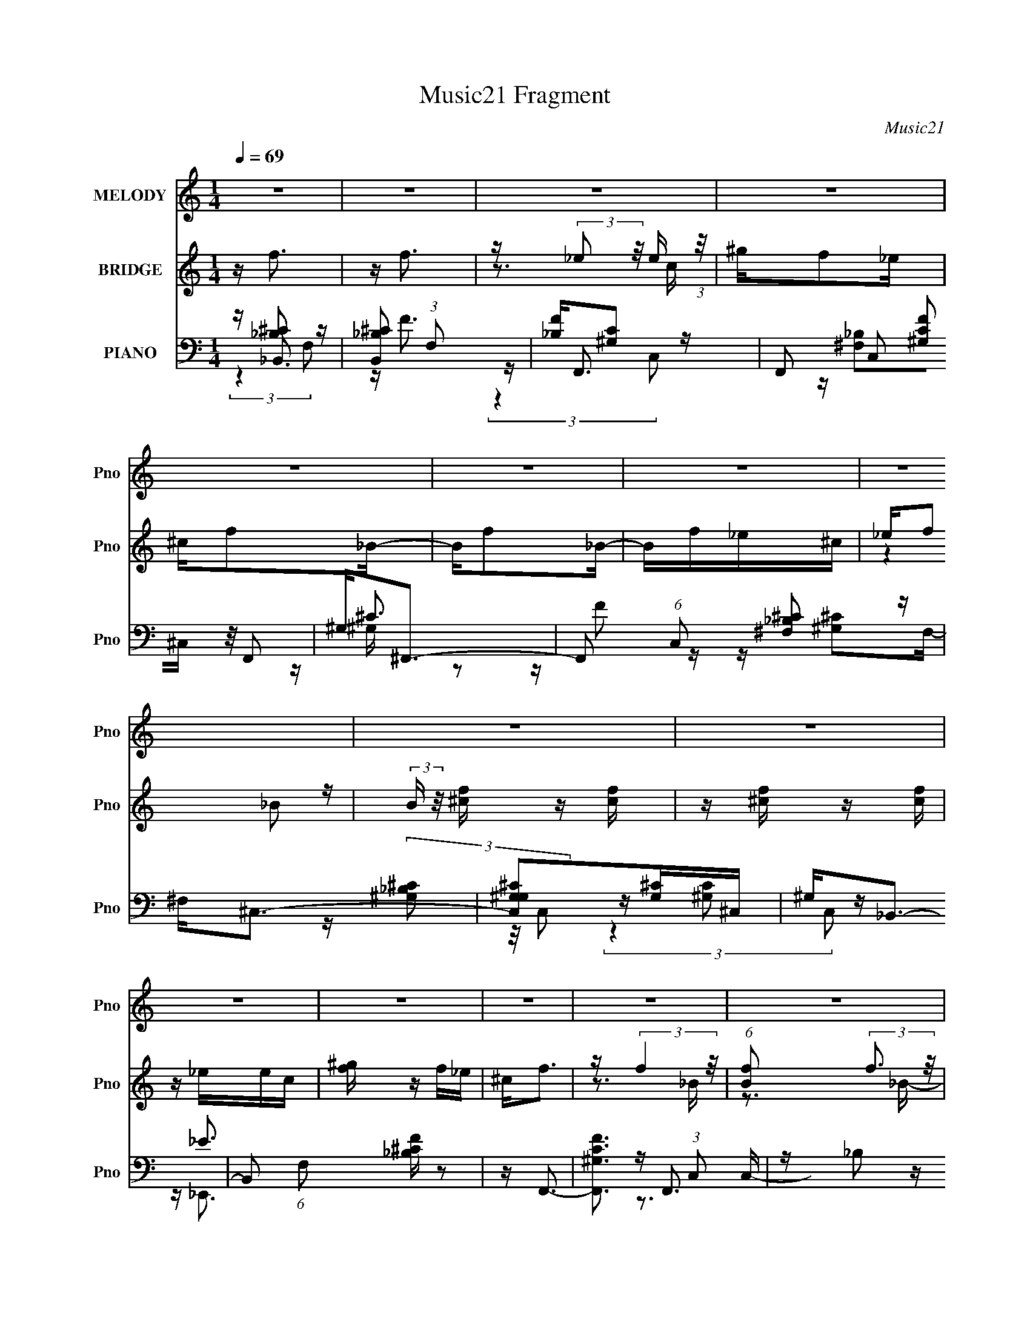 X:1
T:Music21 Fragment
C:Music21
%%score ( 1 2 ) ( 3 4 ) ( 5 6 7 8 )
L:1/16
Q:1/4=69
M:1/4
I:linebreak $
K:none
V:1 treble nm="MELODY" snm="Pno"
V:2 treble 
L:1/4
V:3 treble nm="BRIDGE" snm="Pno"
V:4 treble 
L:1/4
V:5 bass nm="PIANO" snm="Pno"
V:6 bass 
V:7 bass 
V:8 bass 
L:1/4
V:1
 z4 | z4 | z4 | z4 | z4 | z4 | z4 | z4 | z4 | z4 | z4 | z4 | z4 | z4 | z4 | z4 | z4 | z4 | %18
 z[Q:1/4=69] z3 |[Q:1/4=68] z4 | (3:2:2_B,2 z4 | F2 z2 | F2<_E2- | E3 z | z F2_B,- | B,^C2_E | %26
 F4- | F z3 | z3 F | z F2^c- | cc2_B | ^G3 z | (3:2:2F2 z4 | B4- | B z3 | z4 | (3:2:2_B,2 z4 | %37
 F2 z2 | (3:2:2F2 _E4- | E4 | _B,F2B,- | B, (3:2:4z/ ^C-C2 z | F4- | F z3 | z3 F- | %45
 (3F/ z z/ F2 (3:2:1z | c x/3 c2 (3:2:1z | ^G3 z | (3:2:2F2 z4 | B4- | B z3 | z4 | z3 ^c | %53
 z ^c z c | z c z _B | ^G4 | F2<_B2- |[Q:1/4=69] B z3 | z4 | z4 | z4 |[Q:1/4=69] z4 | z4 | %63
 z2 ^c_e- | f4- (3:2:1e/ |[Q:1/4=70] f2_Bf- | _e4- (3:2:1f/ | e2 z2 | _Bf z f | z f z f- | f_e2f | %71
 z3 ^c | [_ef] z f z | f2 z2 | z _ee z | _e2^ce | ^c2<f2 | (3z2 f2 z/ f | z (3f2 z/ _e2 | %79
 _e2 z ^c- | f4- (3:2:1c/ | f z2 ^g | f2_e2- | e z3 | z f z f | z f z f | _e2(3:2:2f2 z | z4 | %88
 (3:2:2z4 f2- | (3:2:2f z/ _B2 z | (3:2:1[gf]2 f5/3 z | (3:2:2e4 ^c2 |[Q:1/4=68] _B4- | B2 z2 | %94
 z4 | z ^G_B2 | F4- | F z3 |[Q:1/4=71] z4 | z4 | z4 |[Q:1/4=71] z4 |[Q:1/4=73] z4 |[Q:1/4=74] z4 | %104
[Q:1/4=75] (3:2:2_B,2 z4 |[Q:1/4=70] F2 z2 | F2<_E2- | E3 z | _B,F2B,- | B,^C2_E | F4- | F z3 | %112
[Q:1/4=70] z3 F | z F2^c- | cc2_B | ^G3 z | (3:2:2F2 z4 | B4- | B z3 | z4 | (3:2:2_B,2 z4 | F2 z2 | %122
 (3:2:2F2 _E4- | E4 | _B,F2B,- |[Q:1/4=70] B, (3:2:4z/ ^C-C2 z | F4- | F z3 | z3 F- | %129
 (3F/ z z/ F2 (3:2:1z | c x/3 c2 (3:2:1z | ^G3 z | (3:2:2F2 z4 |[Q:1/4=70] B4- | B z3 | z4 | %136
 z3 ^c | z ^c z c | z c z _B | ^G4 |[Q:1/4=71] _B2<^F2- | F3 z | z4 | z3 ^c | _ef z f | z f z f | %146
[Q:1/4=72] z (3f2 z/ [f_e]2 | f z ^c_e- | f4- (3:2:1e/ |[Q:1/4=72] f2_Bf- | _e4- (3:2:1f/ | e2 z2 | %152
 _Bf z f |[Q:1/4=72] z f z f- | f_e2f | z3 ^c | [_ef] z f z | f2 z2 | z _ee z | _e2^ce | ^c2<f2 | %161
 (3z2 f2 z/ f | z (3f2 z/ _e2 |[Q:1/4=72] _e2 z ^c- | f4- (3:2:1c/ | f z2 ^g | f2_e2- | e z3 | %168
 z f z f | z f z f |[Q:1/4=72] _e2(3:2:2f2 z | z4 | (3:2:2z4 f2- | (3:2:2f z/ _B2 z | %174
 (3:2:1[gf]2 f5/3 z | (3:2:2e4 ^c2 | _B4- |[Q:1/4=72] B2 z2 | z4 | z ^G_B2 | F4- | F z3 | z4 | %183
[Q:1/4=72] z4 | z4 | z4 | z4 | z4 |[Q:1/4=71] z4 | z4 | z3[Q:1/4=70] z | z4 | z4 | z4 | %194
[Q:1/4=71] z4 | z4 | z4 | z4 | z4 | z4 | z4 | z4 | z4 | z4 |[Q:1/4=72] z4 | z2[Q:1/4=72] z2 | z4 | %207
[Q:1/4=73] z2[Q:1/4=73] z[Q:1/4=74] z | z4 | z4 | z4 | z4 | z4 | z4 | z4 | z4 | z4 |[Q:1/4=72] z4 | %218
 z3[Q:1/4=72] z | %219
[Q:1/4=72][Q:1/4=72] (3:2:4z2[Q:1/4=71] z[Q:1/4=71] z[Q:1/4=70] z/[Q:1/4=70][Q:1/4=70] z | %220
[Q:1/4=70][Q:1/4=70] z[Q:1/4=69] (3:2:2z/[Q:1/4=69] z[Q:1/4=68][Q:1/4=68] (3:2:2z[Q:1/4=68][Q:1/4=67][Q:1/4=67] z/[Q:1/4=66][Q:1/4=66] z | %221
[Q:1/4=66][Q:1/4=66][Q:1/4=65][Q:1/4=65][Q:1/4=65] z[Q:1/4=64][Q:1/4=64] (6:5:2z2[Q:1/4=64][Q:1/4=64] z2 | %222
 z2[Q:1/4=63] z[Q:1/4=63] z | z3 _e- | %224
 f4- (3:2:1e/[Q:1/4=63][Q:1/4=63][Q:1/4=63][Q:1/4=64][Q:1/4=64][Q:1/4=64][Q:1/4=64][Q:1/4=65][Q:1/4=65] | %225
[Q:1/4=68] f2_Bf- | _e4- (3:2:1f/ | e2 z2 | ^f2<=f2 |[Q:1/4=67] _Bf_e z | _B2<^G2- | G z2 ^c | %232
 [_ef] z f z | f2 z f |[Q:1/4=67] _B_ee z |[Q:1/4=68] _e2^ce |[Q:1/4=70] ^c2<f2 | %237
 (3z2 f2[Q:1/4=70] z/ f |[Q:1/4=71] z (3f2 z/ _e2 | _e2 z ^c- | f4- (3:2:1c/ |[Q:1/4=70] f z2 ^g | %242
 f2[Q:1/4=70]_e2- | e z3 |[Q:1/4=71] z f z f | z f z f | _e2(3:2:2f2 z | z4 | (3:2:2z4 f2- | %249
 (3:2:2f z/ _B2 z | (3:2:1[gf]2 f5/3 z |[Q:1/4=72] (3:2:2e4 ^c2 | _B4- | B2 z2 | z f3- | %255
 f3[Q:1/4=71] z | _B2<f2- | f2 z2 | f(3:2:2_e2 z2 | z4 | z f z f | z f z f | _e2f2 | z4 | z ff z | %265
 f3 z | ^c(3_e2 z/ e2 | _e2 z[Q:1/4=72] e | ^c2<f2 | z f z f | z[Q:1/4=72] ff z | _e2 z ^c | %272
 z f3- | f z2 ^g | f2_e2- | e2 z ^c | c_B z c- | c^c z _e | z f3- | f (6:5:2z2[Q:1/4=72] z2 | %280
 z2[Q:1/4=72] z f | z _B2^g |[Q:1/4=71] z f2[Q:1/4=70]_e- | e2 z ^c | _B4- | B4 | z4 | %287
 (3:2:1z2 _B2 (3:2:1z | F z3 | z4 | z4 | z4 | (3:2:2z4[Q:1/4=71] z2 | z4 | z4 | z4 | z4 | z4 | z4 | %299
 z4 |[Q:1/4=70] z4 | z4 | z4 | z4 |[Q:1/4=71] z4 | z4 |[Q:1/4=72] z4 | z4 |[Q:1/4=72] z4 | z4 | %310
[Q:1/4=71] z4 | (3:2:2z4[Q:1/4=70] z2 | z4 | z3[Q:1/4=71] z | z4 | z[Q:1/4=71] z3 | %316
[Q:1/4=72] z[Q:1/4=72] z3 | z[Q:1/4=72] z3 | z[Q:1/4=73] z3 | z4 | z4 | z[Q:1/4=72] z3 | %322
[Q:1/4=72] z4 | z4 | z4 | z4 | z4 | z4 | z4 | z4 | z3[Q:1/4=72] z | z4 | z2[Q:1/4=72] z2 |] %333
V:2
 x | x | x | x | x | x | x | x | x | x | x | x | x | x | x | x | x | x | x | x | z/4 F3/4- | x | %22
 x | x | x | x | x | x | x | x | x | x | z/4 _B3/4- | x | x | x | z/4 F3/4- | x | x | x | x | %41
 z3/4 _E/4 | x | x | x | z3/4 ^c/4- | z3/4 _B/4 | x | z/4 _B3/4- | x | x | x | x | x | x | x | x | %57
 x | x | x | x | x | x | x | x13/12 | x | x13/12 | x | x | x | x | x | x | x | x | x | x | x | x | %79
 x | x13/12 | x | x | x | x | x | x | x | x | (3:2:2z ^g/- | (3:2:2z _e/- | x | x | x | x | x | x | %97
 x | x | x | x | x | x | x | z/4 F3/4- | x | x | x | x | x | x | x | x | x | x | x | z/4 _B3/4- | %117
 x | x | x | z/4 F3/4- | x | x | x | x | z3/4 _E/4 | x | x | x | z3/4 ^c/4- | z3/4 _B/4 | x | %132
 z/4 _B3/4- | x | x | x | x | x | x | x | x | x | x | x | x | x | x | x | x13/12 | x | x13/12 | x | %152
 x | x | x | x | x | x | x | x | x | x | x | x | x13/12 | x | x | x | x | x | x | x | x | %173
 (3:2:2z ^g/- | (3:2:2z _e/- | x | x | x | x | x | x | x | x | x | x | x | x | x | x | x | x | x | %192
 x | x | x | x | x | x | x | x | x | x | x | x | x | x | x | x | x | x | x | x | x | x | x | x | %216
 x | x | x | x | x | x | x | x | x13/12 | x | x13/12 | x | x | (3:2:2z ^c/ | x | x | x | x | x | %235
 x | x | x | x | x | x13/12 | x | x | x | x | x | x | x | x | (3:2:2z ^g/- | (3:2:2z _e/- | x | x | %253
 x | x | x | x | x | z/ f/4 z/4 | x | x | x | x | x | x | x | x | x | x | x | x | x | x | x | x | %275
 x | x | x | x | x | x | x | x | x | x | x | x | z3/4 F/4- | x | x | x | x | x | x | x | x | x | %297
 x | x | x | x | x | x | x | x | x | x | x | x | x | x | x | x | x | x | x | x | x | x | x | x | %321
 x | x | x | x | x | x | x | x | x | x | x | x |] %333
V:3
 z f3 | z f3 | z (3:2:2_e2 z/ e (3:2:1z/ | ^gf2_e | ^cf2_B- | Bf2_B- | Bf_e^c | _ef2 z | %8
 (3:2:2B z/ [f^c] z [cf] | z [f^c] z [fc] | z _eec | [^gf] z f_e | ^c2<f2 | z (3:2:2f4 z/ | %14
 (6:5:1[Bf]2 (3:2:2f3 z/ | [Bf]3 f/3 (3:2:1z | B2<c2- | c4- | c4-[Q:1/4=69] |[Q:1/4=68] c z3 | z4 | %21
 z4 | z4 | z4 | z4 | z4 | z4 | z4 | z4 | z4 | z4 | z4 | z4 | z4 | z4 | z4 | z4 | z4 | z4 | z4 | %40
 z4 | z4 | z4 | ^G (3:2:2^c4 z/ | c2<_B2- | B4 | z4 | z3 c- | c2<_B2- | B4- | B z3 | z4 | %52
 z [_B^c]3- | [Bc]4 | z4 | z4 | z [_e_B]3- |[Q:1/4=69] [eB]4- | [eB]4- | [eB]4 | z [cf]3- | %61
[Q:1/4=69] [cf]4- | [cf] (3:2:2z/ [fc]-[fc]2- | [fc]4- | (3:2:2[fc]/ z z3 |[Q:1/4=70] z4 | z4 | %67
 z4 | z4 | z4 | z4 | z4 | z4 | z4 | z4 | z4 | z4 | z4 | z4 | z4 | z4 | z4 | z4 | z4 | z4 | z4 | %86
 z4 | z4 | z4 | z4 | z4 | z4 |[Q:1/4=68] z4 | z4 | z4 | z4 | z4 | z4 |[Q:1/4=71] z4 | z4 | z4 | %101
[Q:1/4=71] z4 |[Q:1/4=73] z4 |[Q:1/4=74] z4 |[Q:1/4=75] z4 |[Q:1/4=70] z4 | z4 | z4 | z4 | z4 | %110
 z4 | z4 |[Q:1/4=70] z4 | z4 | z4 | z4 | z4 | z4 | z4 | z4 | z4 | z4 | z4 | z4 | z4 | %125
[Q:1/4=70] z4 | z4 | ^G (3:2:2^c4 z/ | c2<_B2- | B4 | z4 | z3 c- | c2<_B2- |[Q:1/4=70] B4- | B z3 | %135
 z4 | z [_B^c]3- | [Bc]4 | z4 | z4 |[Q:1/4=71] z [_e_B]3- | [eB]4- | [eB]4- | [eB]4 | z [cf]3- | %145
 [cf]4- |[Q:1/4=72] [cf] (3:2:2z/ [fc]-[fc]2- | [fc]4- | (3:2:2[fc]/ z [_B^c]3- | %149
[Q:1/4=72] [Bc]4- | [Bc][c^G]2^c- | cc2^G- | (6:5:2G2 _B4- |[Q:1/4=72] B4- | (3:2:2B/ z [c^G]3- | %155
 [cG]4 | z [^c_B]3- | [cB]4 | z [^Gc]3- | [Gc]4- | [Gc]2<_B2- | B4 | z4 |[Q:1/4=72] z [fc]3 | %164
 z [_B^c]3- | [Bc]4- | [Bc]2<[^Gc]2- | [Gc]4 | z [^c_B]3- | [cB]4- |[Q:1/4=72] [cB] (6:5:2z2 ^c2- | %171
 (3:2:1c2 c2 ^G | z [_B^c]3- | [Bc]4- | [Bc]2<[^Gc]2- | [Gc]2 z ^G- | G2<_B2- |[Q:1/4=72] B4- | %178
 B2 [cA]3- | [cA]4 | z [^f^c]3- | [fc]4- | [fc]4- |[Q:1/4=72] [fc]2>[^f^c]2- | [fc]2<g2- | g4- | %186
 g4- [_b_e]3- | g4 [be]4 |[Q:1/4=71] z [^f^c]3- | [fc]4- | [fc]4-[Q:1/4=70] | [fc]2>[^f^c]2 | %192
 z [_eg]3- | [eg]4- |[Q:1/4=71] [eg]4- | [eg]4 | z [_b^f]3- | [bf]4- | [bf]4- | [bf]4 | z [g_b]3- | %201
 [gb]4- | [gb]4- | [gb]4 [DG] |[Q:1/4=72] A2<_B2- | B2[Q:1/4=72] z A- | G (3A/ _B4 z/ | %207
[Q:1/4=73] AG2[Q:1/4=73][Q:1/4=74]F- | F [d_B]2 z | (3:2:1[cd_B]2 (3:2:2[d_B]7/2 z/ | %210
 c[F_B]2[Fc]- | [Fc] [_BF]2 z | (3:2:1[FA] x/3 [f^c]2 z | (3:2:1[ce] x/3 [^cf]2 z | z [^cf]2 z | %215
 (3:2:1[ce] x/3 [^c_B]2 z | (3:2:1[ec]2 [Af_E]3- |[Q:1/4=72] [AfE]4- | [AfE]4-[Q:1/4=72] | %219
[Q:1/4=72][Q:1/4=72] [AfE]4-[Q:1/4=71][Q:1/4=71][Q:1/4=70][Q:1/4=70][Q:1/4=70] | %220
[Q:1/4=70][Q:1/4=70] [AfE]4-[Q:1/4=69][Q:1/4=69][Q:1/4=68][Q:1/4=68][Q:1/4=68][Q:1/4=67][Q:1/4=67][Q:1/4=66][Q:1/4=66] | %221
[Q:1/4=66][Q:1/4=66][Q:1/4=65][Q:1/4=65][Q:1/4=65] [AfE]4-[Q:1/4=64][Q:1/4=64][Q:1/4=64][Q:1/4=64] | %222
 [AfE]4[Q:1/4=63][Q:1/4=63] | z4 | %224
 (3:2:4z2[Q:1/4=63] z[Q:1/4=63] z[Q:1/4=63][Q:1/4=64][Q:1/4=64][Q:1/4=64][Q:1/4=64][Q:1/4=65][Q:1/4=65] z2 | %225
[Q:1/4=68] z4 | z4 | z4 | z4 |[Q:1/4=67] z4 | z4 | z4 | z4 | z4 |[Q:1/4=67] z4 |[Q:1/4=68] z4 | %236
[Q:1/4=70] z4 | z2[Q:1/4=70] z2 |[Q:1/4=71] z4 | z [fc]3 | z [_B^c]3- |[Q:1/4=70] [Bc]4- | %242
 [Bc]2<[^Gc]2-[Q:1/4=70] | [Gc]4 |[Q:1/4=71] z [^c_B]3- | [cB]4- | [cB] (6:5:2z2 ^c2- | %247
 (3:2:1c2 c2 ^G | z [^c_B]3- | [cB]4 | z [^Gc]3- |[Q:1/4=72] [Gc]2 z ^G- | G2<_B2- | B4- | %254
 B2 [cA]3- | [cA]4[Q:1/4=71] | z [_B^c]3- | [Bc]4- | [Bc]2<[^Gc]2- | [Gc]4 | ^c=c2 z | %261
 (3:2:1c2 c2 ^G- | G2<[c^G]2- | [cG]4 | z [^c_B]3- | [cB]4 | z [^Gc]3- | [Gc]4-[Q:1/4=72] | %268
 [Gc]2<_B2- | B4 | z[Q:1/4=72] z3 | z [fc]3 | z [_B^c]3- | [Bc]4- | [Bc]2<[^Gc]2- | [Gc]4 | %276
 z [_B^F] z [c^G]- | [cG][_B^c] z [=c_e] | z [^cf]3 | z c2[Q:1/4=72]^G | z [^c_B]3-[Q:1/4=72] | %281
 [cB]4 |[Q:1/4=71] z [^Gc]3-[Q:1/4=70] | [Gc]2 z ^G- | G2<_B2- | B4- | B2 [cA]3- | [cA]4- | %288
 [cA] (3:2:2z/ f-f2- | (3:2:1f2 f3 | (3:2:2z2 _e2e (3:2:1z/ | ^gf2_e |[Q:1/4=71] z ^c z _B- | %293
 B x/3 f2 (3:2:1z | B (3:2:2f2 z/ _e (3:2:1z/ | _ef z _B- | B[f^c] z [cf] | z [f^c] z [fc] | %298
 z (3:2:2_e2 z/ e (3:2:1z/ | (3:2:2[^gf]2 z2 f (3:2:1z/ |[Q:1/4=70] (3:2:2^c2 f4- | %301
 (3:2:4f/ z z/ f4 | (6:5:1[Bf]2 (3:2:1f7/2 | [Bf]3 f/3 (3:2:1z |[Q:1/4=71] B (3:2:2z/ f-f2- | %305
 (3:2:1f2 f3 |[Q:1/4=72] (3:2:2z2 _e2e (3:2:1z/ | ^gf2_e |[Q:1/4=72] z ^c z _B- | %309
 B x/3 f2 (3:2:1z |[Q:1/4=71] B (3:2:2f2 z/ _e (3:2:1z/ | _ef (3:2:2z[Q:1/4=70] z/ _B- | %312
 B[f^c] z [cf] | z [f^c] z[Q:1/4=71] [fc] | z (3:2:2_e2 z/ e (3:2:1z/ | %315
[Q:1/4=71] (3:2:2[^gf]2 z2 f (3:2:1z/ |[Q:1/4=72][Q:1/4=72] (3:2:2^c2 f4 | _B[Q:1/4=72](3A2 z/ B2 | %318
 _B[Q:1/4=73]c2B | z c[c_B] z | c2<f2 | z[Q:1/4=72] f3 |[Q:1/4=72] z (3:2:2_e2 z/ e (3:2:1z/ | %323
 ^gf2_e | ^cf2_B- | Bf2_B- | Bf_e^c | _ef2 z | (3:2:2B z/ [f^c] z [cf] | z [f^c] z [fc] | %330
[Q:1/4=72] z _ee z | [^gf] z f_e | ^c2<f2[Q:1/4=72] | z f2_B | _BA z [B^G] | z (3c2 z/ [c_B]2 | %336
 c2<f2 | z f3 | z (3:2:2_e2 z/ e (3:2:1z/ | ^gf2_e | ^cf2_B- | Bf2_B- | Bf_e^c | _ef2 z | %344
 (3:2:2B z/ [f^c] z [cf] | z [f^c] z [fc] | z [f^c]3- | [fc]4 | z _e3- | e4- c4- | e4- c | e4- | %352
 e2 z ^c- | c4- | c3 (3:2:1c2- | _B4- (3:2:1c | B3 z |] %357
V:4
 x | x | z3/4 c/4 | x | x | x | x | (3:2:2z _B/- | x | x | x | x | x | z3/4 _B/4- | z3/4 _B/4- | %15
 z3/4 _B/4- | x | x | x | x | x | x | x | x | x | x | x | x | x | x | x | x | x | x | x | x | x | %37
 x | x | x | x | x | x | z3/4 c/4- | x | x | x | x | x | x | x | x | x | x | x | x | x | x | x | %59
 x | x | x | x | x | x | x | x | x | x | x | x | x | x | x | x | x | x | x | x | x | x | x | x | %83
 x | x | x | x | x | x | x | x | x | x | x | x | x | x | x | x | x | x | x | x | x | x | x | x | %107
 x | x | x | x | x | x | x | x | x | x | x | x | x | x | x | x | x | x | x | x | z3/4 c/4- | x | %129
 x | x | x | x | x | x | x | x | x | x | x | x | x | x | x | x | x | x | x | x | x | x | x | %152
 x13/12 | x | x | x | x | x | x | x | x | x | x | x | x | x | x | x | x | x | x | x13/12 | x | x | %174
 x | x | x | x | x5/4 | x | x | x | x | x | x | x | x7/4 | x2 | x | x | x | x | x | x | x | x | x | %197
 x | x | x | x | x | x | x5/4 | x | x | z3/4 A/4- x/12 | x | (3:2:2z c/- | z3/4 c/4- | x | %211
 (3:2:2z [FA]/- | (3:2:2z [c_e]/- | (3:2:2z [c_e]/ | (3:2:2z [c_e]/- | (3:2:2z [_ec]/- | x13/12 | %217
 x | x | x | x | x | x | x | x | x | x | x | x | x | x | x | x | x | x | x | x | x | x | x | x | %241
 x | x | x | x | x | x | x13/12 | x | x | x | x | x | x | x5/4 | x | x | x | x | x | (3:2:2z ^c/- | %261
 x13/12 | x | x | x | x | x | x | x | x | x | x | x | x | x | x | x | x | z3/4 ^c/4 | x | x | x | %282
 x | x | x | x | x5/4 | x | x | x13/12 | z3/4 c/4 | x | z/4 f/ z/4 | z3/4 _B/4- | z3/4 ^c/4 | x | %296
 x | x | z3/4 c/4 | z3/4 _e/4 | x | z3/4 _B/4- | z3/4 _B/4- | z3/4 _B/4- | x | x13/12 | z3/4 c/4 | %307
 x | z/4 f/ z/4 | z3/4 _B/4- | z3/4 ^c/4 | x | x | x | z3/4 c/4 | z3/4 _e/4 | z3/4 _B/4 | x | x | %319
 x | x | x | z3/4 c/4 | x | x | x | x | (3:2:2z _B/- | x | x | (3:2:2z c/ | x | x | x | x | x | x | %337
 x | z3/4 c/4 | x | x | x | x | (3:2:2z _B/- | x | x | x | x | z/4 c3/4- | x2 | x5/4 | x | x | x | %354
 x13/12 | x7/6 | x |] %357
V:5
 z [_B,^C]2 z | [B,,^C_B,]2 (3:2:1F,2 x2/3 | [F_B,][C^G,]2 z | F,,2 (3:2:4C,2 [CF^G,]2 z/ F,,2 | %4
 ^G,2<^F,,2- | F,,2 (6:5:1C,2 [_B,^F,^C]2 z | ^F,2<^C,2- | [C,^G,G,^C]2[G,^C]^C, | ^G,2<_B,,2- | %9
 B,,2 (6:5:1F,2 [^C_B,F] z2 | z F,,3- | [F,,^G,FC]3 (3:2:1C,2 | z _B,2 z | %13
 (12:7:1E,,4 [_B,_E]2 _B,, | _B,2<[_E,,B,G_E]2- | [E,,B,GE] z3 | z (3:2:2[F,A,C]4 z/ | %17
 (12:7:2F,,4 C,2 [FCA,]2 z |[Q:1/4=69] [F,A,C,F,,C]4- |[Q:1/4=68] (3:2:2[F,A,C,F,,C]2 F4 (3:2:1z2 | %20
 z [^C_B,]2 z | [B,,^C_B,]2 z2 | _B,[C^G,] z G, | z [^G,CF] z2 | z [^F,^C_B,]2^C,- | %25
 C, F,,2 [^C^F,_B,] z2 | ^G,[G,^C]2 z | [C,,^G,G,^C]2 z G, | z [^C_B,]2 z | B,,2 [^C_B,F] z _B,, | %30
 _B,2<F,,2- | ^G, F,,2 [G,FC]2 G, | z [_E,_E]2 z | [E,,_EG,_B,]2 [_EG,_B,] z | _E,2<F,,2- | %35
 [F,,F,A,C]2 [F,A,CC,] z | z [^C_B,]2 z | [B,,^C_B,]2 z2 | _B,[C^G,] z G, | z [^G,CF] z2 | %40
 z [^F,^C_B,]2^C,- | C, F,,2 [^C^F,_B,] z2 | ^G,[G,^C]2 z | [C,,^G,G,^C]2 z G, | z [^C_B,]2 z | %45
 B,,2 [^C_B,F] z _B,, | _B,2<F,,2- | ^G, F,,2 [G,FC]2 G, | z [_E,_E]2 z | E,,2 [_EG,_B,]2 _E,, | %50
 _E,2<F,,2- | [F,,F,A,C]2 [F,A,CC,]C, | z (3:2:2[^C_B,^F,]4 z/ | %53
 [F,,^F,^C_B,]2 [^F,^C_B,C,] (6:5:1C,4/5 x/3 | ^F,2<^G,,2- | [G,,^G,CG,_E]2 (3:2:2[CG,_EE,]5/2 z/ | %56
 z _B, z2 |[Q:1/4=69] E,2 [G_E_B,]2 z | _B,2<_E,2- | [E,_B,B,_E]2 (3:2:2[B,_E]5/2 z/ | %60
 [_B,_E]2<F,,2- |[Q:1/4=69] F,,4 [A,C] | [F,A,F]2<F,,2- | [F,,FA-c-]2[A-c-C,]2 | %64
 [AcF] [C,_B,,-]_B,,2- |[Q:1/4=70] (12:7:2[B,,^C_B,]4 [F,_B,,]2 | [F_B,][C^G,]2 z | %67
 [F,,^G,FC]2 (3:2:2[FC]5/2 z/ | z [^F,_B,]2 z | [F,,_B,^C^F,]2 [_B,^C^F,C,] (3:2:1C,/ x2/3 | %70
 ^F,2<^C,2- | ^G, C,2 [G,^CF]2 ^C, | z [^C_B,]2 z | _B, B,,2 (3:2:1F,2 [^CB,F]2 F, | z F,,3- | %75
 [F,,^G,CG,F]2[CG,F]2 | z _E,,3- | [E,,_E-]2 [_E-B,,]2 | [E_E,][A,F,]2 z | %79
 [F,,F,F,]2 (3:2:2[F,C,]5/2 z/ | [FA,CF,] (3:2:1[C,^C_B,] (3:2:2[^C_B,]3 z/ | %81
 (12:11:1[B,,F^C]4 [F^CF,]/3 (3:2:1F,3/2 | _B,2<F,,2- | ^G, F,,2 (6:5:1C,2 [G,FC]2 F,, | z ^F,,3- | %85
 F,,2 [^C^F,_B,]2 ^F,,- | (3:2:1[F,,^F,]/ ^F,2/3^C,3- | [C,^G,G,^C]2[G,^C] z | ^G,2<_B,,2- | %89
 [B,,F^C]2 [F^CF,] (3:2:1[F,_B,]/_B,2/3 | z F,,3- | ^G, F,,2 C, [G,CF]2 F,,- | %92
[Q:1/4=68] F,, [_B,_E]2 z | E,, (3:2:1B,,2 [G_B,_E]2 z | z [F,,F,A,C]3- | [F,,F,A,C] z3 | %96
 z [^C^G,]2 z | B,,2 [_B,^CF] z2 |[Q:1/4=71] _B,2<_B,,2- | B,,2 (6:5:1F,2 [^CF_B,] z2 | %100
 z [^C_B,]2F,- |[Q:1/4=71] F,4- B,,4 [^CF_B,] | %102
[Q:1/4=73] (3:2:1[F,^G,^CF]/ (3:2:2[^G,^CF]3/2 z2 F,- | %103
[Q:1/4=74] [F,_B,^C-F-]2[^C-F-B,,]2 (12:7:1B,,4/7 |[Q:1/4=75] [CF_B,] [F,^CB,][^CB,] z | %105
[Q:1/4=70] [B,,^C_B,]2 z2 | _B,[C^G,]2G, | z [^G,CF] z2 | z [^C^F,_B,]2^C,- | %109
 C, F,,2 [^C^F,_B,] z2 | ^G,[G,^C]2 z | [C,,^G,G,^C]2 z G, |[Q:1/4=70] z [^C_B,]2 z | %113
 B,,2 [^CF_B,] z _B,, | _B,2<F,,2- | ^G, F,,2 [G,FC]2 G, | z [_E,_E]2 z | E,,2 [G,_E_B,]2 _E,, | %118
 _E,2<F,,2- | [F,,F,A,C]2 [F,A,CC,]C, | z [^C_B,]2 z | [B,,^C_B,]2 z2 | _B,[C^G,]2G, | %123
 z (3:2:2[^G,CF]2 z2 | (3:2:1z2 [^C^F,_B,]2 (3:2:1z | %125
[Q:1/4=70] (12:7:1F,,4 C, [^C^F,_B,] (6:5:1z2 | ^G,[G,^C]2 z | [C,,^G,G,^C]2 z G,- | %128
 (3:2:1G,/ x [^C_B,]2 (3:2:1z | (12:7:2B,,4 [^CF_B,]2 (3:2:2z/ _B,,- (3:2:1B,,/ | z _B, z2 | %131
 ^G, F,,2 [G,FC]2 G,- | (3:2:1G,/ x (3:2:1[_E,_E]4 |[Q:1/4=70] (12:7:1E,,4 [_EG,_B,]2 _E,, | %134
 _E,2<F,,2- | [F,,F,A,C]2 [F,A,CC,]C,- | (3:2:1C,/ x (3:2:1[^C_B,^F,]4 | %137
 (12:7:1[F,,^F,^C_B,]4 [^F,^C_B,C,]2/3 (6:5:1C,6/5 | ^F,2<^G,,2- | %139
 [G,,^G,CG,_E]2 (3:2:2[CG,_EE,]5/2 z/ |[Q:1/4=71] z _B, z2 | E,2 [G_E_B,]2 z | _B,2<_E,2- | %143
 [E,_B,B,_E]2 (3:2:2[B,_E]5/2 z/ | [_B,_E]2<F,,2- | F,,4 [A,C] |[Q:1/4=72] [F,A,F]2<F,,2- | %147
 [F,,FA-c-]2[A-c-C,]2 | [AcF] [C,_B,,-]_B,,2- |[Q:1/4=72] (12:7:2[B,,^C_B,]4 [F,_B,,]2 | %150
 (3:2:1[F_B,C^G,]2[C^G,]5/3 z | [F,,^G,FC]2 (3:2:2[FC]5/2 z/ | z [^F,_B,]2^C,- | %153
[Q:1/4=72] (6:5:1C,2 F,,2 [_B,^C^F,]2 ^F,, | ^F,2<^C,2- | ^G, C,2 [G,^CF]2 ^C, | z [_B,^C]2F,- | %157
 _B, (6:5:1F,2 B,,2 [^CB,F]2 F, | z F,,3- | [F,,^G,CG,F]2[CG,F]2 | z _E,,3- | [E,,_E-]2 [_E-B,,]2 | %162
 [E_E,][A,F,]2 z |[Q:1/4=72] [F,,F,F,]2 (3:2:2[F,C,]5/2 z/ | %164
 [FA,CF,] (3:2:1[C,^C_B,] (3:2:2[^C_B,]3 z/ | (12:11:1[B,,F^C]4 [F^CF,]/3 (6:5:1F,8/5 | %166
 _B,2<F,,2- | [F,,^G,FG,C]2[FG,CC,]4/3 (6:5:1C,2/5 x/3 | z ^F,,3- | F,,2 [^C^F,_B,]2 ^F,,- | %170
[Q:1/4=72] (3:2:1[F,,^F,]/ ^F,4/3<^C4/3 z | [C,^G,G,^C]2[G,^C] z | ^G,2<_B,,2- | %173
 [B,,F^C]2 [F^CF,] (6:5:1[F,_B,,]4/5_B,,/3 | z F,,3- | ^G, F,,2 C, [G,CF]2 F,,- | F,, [_B,_E]2 z | %177
[Q:1/4=72] (3:2:2E,,2 B,,2 [G_B,_E]2 z | z [F,,F,A,C]3- | [F,,F,A,C] z3 | z [^C^F,]2 z | %181
 F,,4- C,4 [^C^F,_B,] | [F,,^F,_B,^C^F] [^F,_B,^C^F] (3:2:2z ^C,2- | %183
[Q:1/4=72] ^F, (6:5:2C,2 F,,4 [F,^C_B,]2 ^F,, | z [G,_B,]3 | E,,4 [_E_B,G,] | [_E_B,G,]2<_E,,2- | %187
 E,,2 (6:5:2B,,2 [_EG,_B,]2 (3:2:2z/ _E,,- (3:2:1E,, |[Q:1/4=71] z ^F,,3- | F,,2 [_B,^C^F,]2 z | %190
[Q:1/4=70] [^F,_B,^C^F]2 (3:2:2z ^C,2 | [^F_B,^F,^C^C,]2 (12:7:1F,,4 F, z | z (3:2:2[_B,G]4 z/ | %193
 E,,2 B,,2 [G_B,_E] z2 |[Q:1/4=71] [_E_B,]2<_E,,2- | (12:7:3[E,,_B,B,_E]4 [B,_EB,,]2 z/ | %196
 z ^F,,3- | F,,2 (3:2:1C,2 [^C_B,^F,] z2 | (3:2:2[_B,^C^F,]2 z [F,B,C] z | %199
 (12:11:2[F,,^C_B,F^F,]4 C,2 | ^F,2<_E,,2- | [E,,_B,,]4 | _E,[_EG,_B,E,]2 z | %203
 _E, (12:7:2E,,4 B,,2 [E,G,_B,_E]2 _E,, |[Q:1/4=72] z [G,_B,D]2D,- | %205
 D,2 (12:7:1G,,4 [GG,_B,D][Q:1/4=72] (6:5:1z2 | (3:2:2[G,D_B,]2 z2 D,- | %207
[Q:1/4=73] (3:2:2[_B,GG,D]2 D,/ G,,2 (3:2:2D,2[Q:1/4=73] [G,G,,]2[Q:1/4=74] | G,2<_B,,2- | %209
 B,,2 [D_B,F] z2 | [D_B,F_B]2B, z | B,,2 (3:2:4F,2 [_BD_B,F]2 z/ _B,,2 | z ^F,,3- | %213
 F,,2 [^C^F_B,] z2 | [^F^C_B,]2<^F,,2- | (12:7:1F,,4 [^F^C_B,] [^C,B,] z | z F,3- | %217
[Q:1/4=72] F,4- C2 F,,4- F4- | F,4- F,,4- F4-[Q:1/4=72] | %219
[Q:1/4=72][Q:1/4=72] F,4 F,,4- F2[Q:1/4=71][Q:1/4=71][Q:1/4=70][Q:1/4=70][Q:1/4=70] | %220
[Q:1/4=70][Q:1/4=70] F,,4-[Q:1/4=69][Q:1/4=69][Q:1/4=68][Q:1/4=68][Q:1/4=68][Q:1/4=67][Q:1/4=67][Q:1/4=66][Q:1/4=66] | %221
[Q:1/4=66][Q:1/4=66][Q:1/4=65][Q:1/4=65][Q:1/4=65] F,,4-[Q:1/4=64][Q:1/4=64][Q:1/4=64][Q:1/4=64] | %222
 F,, z[Q:1/4=63] z[Q:1/4=63] z | z4 | %224
[Q:1/4=63][Q:1/4=63][Q:1/4=63][Q:1/4=64][Q:1/4=64][Q:1/4=64][Q:1/4=64][Q:1/4=65][Q:1/4=65] z _B,,3- | %225
[Q:1/4=68] B,,2 (6:5:1F,2 [_B,^CF] z2 | [^G,CF]2 z2 | F,,2 [FC^G,] z2 | z [^F,_B,^C]2 z | %229
[Q:1/4=67] F,,2 [^C_B,^F,] z2 | z ^C,, z2 | [^C,^G,][F^C] z G, | z _B,,3- | %233
 (12:7:1B,,4 F,2 [^C_B,]2 z |[Q:1/4=67] z [C^G,] z C,- |[Q:1/4=68] C, F,,3 [F,C^G,] z | %236
[Q:1/4=70] z _E,,3- | (12:7:1E,,4 [G,_E_B,]2[Q:1/4=70] z |[Q:1/4=71] z [F,CA,]2C,- | %239
 (6:5:1[C,F,A,FC]2 [F,A,FCF,,-]7/3 F,,5/3- F,, | C, (3:2:2[^C_B,]4 z/ | %241
[Q:1/4=70] (12:11:1[B,,F^C]4 [F^CF,]/3 (6:5:1F,8/5 |[Q:1/4=70] _B,2<F,,2- | %243
 ^G, F,,2 (6:5:1C,2 [G,FC]2 F,, |[Q:1/4=71] z ^F,,3- | F,,2 [^C^F,_B,]2 ^F,,- | %246
 (3:2:1[F,,^F,]/ ^F,2/3^C,3- | [C,^G,G,^C]2[G,^C] z | ^G,2<_B,,2- | %249
 [B,,F^C]2 [F^CF,] (6:5:1[F,_B,,]4/5_B,,/3 | z F,,3- |[Q:1/4=72] ^G, F,,2 C, [G,CF]2 F,,- | %252
 F,, [_B,_E]2 z | (3:2:2E,,2 B,,2 [G_B,_E]2 z | z [F,,F,A,C]3- | [F,,F,A,C] z[Q:1/4=71] z2 | %256
 z _B,,3- | (12:7:3[B,,^C_B,]4 [^C_B,F,]/ [F,_B,,]8/5 | (3:2:1[F_B,C^G,]2[C^G,]5/3 z | %259
 [F,,^G,FC]2 (3:2:2[FC]5/2 z/ | z [^F,_B,]2^C,- | (6:5:1C,2 F,,2 [_B,^C^F,]2 ^F,, | ^F,2<^C,2- | %263
 ^G, C,2 [G,^CF]2 ^C, | z [_B,^C]2F,- | _B, (6:5:1F,2 B,,2 [^CB,F]2 F, | z F,,3- | %267
 [F,,^G,CG,F]2[CG,F]2[Q:1/4=72] | z _E,,3- | [E,,_E-]2 [_E-B,,]2 | [E_E,][Q:1/4=72][A,F,]2 z | %271
 [F,,F,F,]2 (3:2:2[F,C,]5/2 z/ | [FA,CF,] (3:2:1[C,^C_B,] (3:2:2[^C_B,]3 z/ | %273
 (12:11:1[B,,F^C]4 [F^CF,]/3 (6:5:1F,8/5 | _B,2<F,,2- | [F,,^G,FG,C]2[FG,CC,]4/3 (6:5:1C,2/5 x/3 | %276
 z ^F,,3- | F,,2 [^C^F,_B,]2 ^F,,- | (3:2:1[F,,^F,]/ ^F,4/3<^C4/3 z | %279
 [C,^G,G,^C]2[G,^C][Q:1/4=72]^C, |[Q:1/4=72] ^G,2<_B,,2- | %281
 [B,,F^C]2 [F^CF,] (6:5:1[F,_B,,]4/5_B,,/3 |[Q:1/4=71][Q:1/4=70] z F,,3- | %283
 ^G, F,,2 C, [G,CF]2 F,,- | F,, [_B,_E]2 z | (3:2:2E,,2 B,,2 [G_B,_E]2 z | [CFAc]4- | [CFAc]4 F,, | %288
 z [_B,^C]2F,- | (6:5:1[F,^C_B,]2 [^C_B,B,,]/3 (12:7:1B,,24/7 | [F_B,][C^G,]2C,- | %291
 (6:5:1C,2 F,,2 [CF^G,] z F,, |[Q:1/4=71] ^G,2<^F,,2- | F,,2 (6:5:1C,2 [_B,^F,^C]2 z | ^F,2<^C,2- | %295
 [C,^G,G,^C]2[G,^C]^C, | ^G,2<_B,,2- | B,,2 (6:5:1F,2 [^C_B,F] z2 | z F,,3- | %299
 [F,,^G,FC]3 (6:5:1[C,C,]2 |[Q:1/4=70] z _B,2 z | (12:7:1E,,4 [_B,_E]2 _B,, | _B,2<[_E,,B,G_E]2- | %303
 [E,,B,GE] z3 |[Q:1/4=71] z [_B,^C]2F,- | (6:5:1[F,^C_B,]2 [^C_B,B,,]/3 (12:7:1B,,24/7 | %306
[Q:1/4=72] [F_B,][C^G,]2C,- | (6:5:1C,2 F,,2 [CF^G,] z F,, |[Q:1/4=72] ^G,2<^F,,2- | %309
 F,,2 (6:5:1C,2 [_B,^F,^C]2 z |[Q:1/4=71] ^F,2<^C,2- | [C,^G,G,^C]2[G,^C][Q:1/4=70]^C, | %312
 ^G,2<_B,,2- | B,,2 (6:5:1F,2 [^C_B,F] z[Q:1/4=71] z | z F,,3- | %315
 [F,,^G,FC]3 (6:5:1[C,C,]2[Q:1/4=71] |[Q:1/4=72][Q:1/4=72] z _B,2 z | %317
 (12:7:1E,,4[Q:1/4=72] [_B,_E]2 _B,, |[Q:1/4=73] _B,(3[ACF]2 z/ C,2- | %319
 (12:7:1[C,FA-c-]8 F,,4- F,, | [Ac] [F_B,^C] [_B,^C] z | [B,,^C_B,]2 (3:2:1F,2[Q:1/4=72] x2/3 | %322
[Q:1/4=72] [F_B,][C^G,]2 z | F,,2 (3:2:4C,2 [CF^G,]2 z/ F,,2 | ^G,2<^F,,2- | %325
 F,,2 (3:2:1C,2 [_B,^F,^C]2 z | ^F,2<^C,2- | [C,^G,G,^C]2[G,^C]^C, | ^G,2<_B,,2- | %329
 B,,2 (6:5:1F,2 [^C_B,F] z2 |[Q:1/4=72] z F,,3- | [F,,^G,FC]3 (3:2:1C,2 |[Q:1/4=72] z _B,2 z | %333
 (12:7:1E,,4 [_B,_E]2 _B,, | _B,2<F,,2- | (3:2:1[C,F,F,]2[F,F,,-]5/3 [F,,C,]7/3- F,, | %336
 [C,F,] [A,CF_B,^C][_B,^C] z | [B,,^C_B,]2 (3:2:1F,2 x2/3 | [F_B,][C^G,]2 z | %339
 F,,2 (3:2:4C,2 [CF^G,]2 z/ F,,2 | ^G,2<^F,,2- | F,,2 (6:5:1C,2 [_B,^F,^C]2 z | ^F,2<^C,2- | %343
 [C,^G,G,^C]2[G,^C]^C, | ^G,2<_B,,2- | B,,2 (6:5:1F,2 [^C_B,F] z2 | z (3:2:2[CF]4 z/ | %347
 (12:7:1[F,,^GF]4 [^GFC,]2/3 (6:5:1[C,C]6/5 | z _E, z _B,,- | B,,2 E,,2 z2 | z [F,A,C]3- | %351
 [F,A,C]3 F,,4- (6:5:2F4 C,2- | (12:7:2[F,,F,]4 [C,A,]4 | C3 z | z3 [_B,,F,]- | %355
 [B,,F,]4- (3:2:1^G,4- | [B,,F,]4- G,4 C4- F4- | [B,,F,]3 C (3:2:1F/ z |] %358
V:6
 z _B,,3- | z F3- | z F,,3- | x19/3 | z [_B,^F,]2^C,- | x20/3 | z ^C3 | z F2 z | z [^G,^C]2F,- | %9
 x20/3 | z (3[^C^G,_B,]2 z/ C,2- | z [^G,C]2 z x/3 | z _E3 | x16/3 | x4 | x4 | z F,,3- | x7 | %18
 (3:2:2z2 F4- | x16/3 | z _B,,3- | z F3 | z F,,3 | x4 | z ^F,,3- | x6 | z ^C,,3- | z F2 z | %28
 z _B,,3- | x5 | z [C^G,]2 z | x6 | z _E,,3- | (3:2:2z4 _E,,2 | z [A,F,]2C,- | z [FC]3 | z _B,,3- | %37
 z F3 | z F,,3 | x4 | z ^F,,3- | x6 | z ^C,,3- | z F2 z | z _B,,3- | x5 | z [C^G,]2 z | x6 | %48
 z _E,,3- | x5 | z [A,F,]2C,- | z [FC]3 | z ^F,,3- | (3:2:2z4 ^C,2 | z (3:2:2[C^G,]4 z/ | z3 ^G,, | %56
 z _E3 | x5 | z _B,2 z | z3 _E, | z [FF,A,C]2 z | x5 | z3 C,- | z F2C,- | z (3:2:2[^C_B,]4 z/ | %65
 z F3- | z F,,3- | z ^G, z F,, | z ^F,,3- | (3:2:2z4 ^F,,2 | z ^C2 z | x6 | z _B,,3- | x22/3 | %74
 z [C^G,]2 z | (3:2:2z4 F,,2 | z _E2 z | z [_B,G,_E,]2 z | z F,,3- | z [FA,C]3- | z _B,,3- | %81
 z _B,2F, x | z (3:2:2[C^G,]4 z/ | x23/3 | (3:2:2z4 ^F,2 | x5 | z ^C2 z | z F3 | z [^C_B,]2 z | %89
 z (3:2:2_B,2 z/ _B,, (3:2:1z/ | z [C^G,]2C,- | x7 | z _E,,3- | x16/3 | x4 | x4 | z _B,,3- | x5 | %98
 z [^C_B,]2F,- | x20/3 | z _B,,3- | x9 | z _B,,3- | z _B,2F,- x/3 | z _B,,3- | z F3 | z F,,3 | x4 | %108
 z ^F,,3- | x6 | z ^C,,3- | z F2 z | z _B,,3- | x5 | z [C^G,]2 z | x6 | z _E,,3- | x5 | %118
 z [A,F,]2C,- | z [FC]3 | z _B,,3- | z F3 | z F,,3 | x4 | (3:2:2z2 ^F,,4- | x6 | z ^C,,3- | %127
 z F2 z | (3:2:2z2 _B,,4- | x5 | z F,,3- | x6 | (3:2:2z2 _E,,4- | x16/3 | z [A,F,]2C,- | z [FC]3 | %136
 (3:2:2z2 ^F,,4- | (3:2:2z4 ^C,2 | z (3:2:2[C^G,]4 z/ | z3 ^G,, | z _E3 | x5 | z _B,2 z | z3 _E, | %144
 z [FF,A,C]2 z | x5 | z3 C,- | z F2C,- | z (3:2:2[^C_B,]4 z/ | (3:2:2z2 F4- | z F,,3- | %151
 z ^G, z F,, | z ^F,,3- | x20/3 | z ^G, z2 | x6 | z _B,,3- | x23/3 | z [C^G,]2 z | z3 F,, | %160
 z _E,3 | z [_B,G,_E,]2 z | z F,,3- | z [FA,C]3- | z _B,,3- | z _B,2F, x4/3 | z (3:2:2[C^G,]4 z/ | %167
 z3 F,, | z3 ^F, | x5 | z ^C,3- | z F3 | z [^C_B,]2F,- | z _B, z B, | z [C^G,]2C,- | x7 | %176
 (3:2:2z2 _E,,4- | x17/3 | x4 | x4 | z ^F,,3- | x9 | z ^F,,3- | x8 | z _E,,3- | x5 | %186
 z2 (3:2:2G,2 z | x20/3 | z [^F,^C_B,]2 z | x5 | z ^F,,3- | x19/3 | z (3:2:2[_EG]4 z/ | x7 | %194
 z2 [_E_B,] z | (3:2:2z4 _B,,2 | z _B,2 z | x19/3 | z ^F,,3- | (3:2:2z4 ^C,2 x4/3 | %200
 (3:2:2z4 [G,_B,]2 | z2 [G,_E_B,_E,] z | z _E,,3- | x23/3 | z G,,3- | x7 | z G,,3- | x19/3 | %208
 z3 _B, | x5 | z _B,,3- | x19/3 | z (3:2:2[^F_B,^C]4 z/ | x5 | x4 | x16/3 | z C3- | x14 | x12 | %219
 x10 | x4 | x4 | x4 | x4 | z (3:2:2[^C_B,]4 z/ | x20/3 | z F,,3- | x5 | z ^F,,3- | x5 | %230
 z [^G,^C]3 | x4 | z (3:2:2[^G,^C]4 z/ | x22/3 | z F,,3- | x6 | (3:2:2z4 _E,2 | x16/3 | z F,,3- | %239
 z3 C,- x8/3 | z _B,,3- | z _B,2F, x4/3 | z (3:2:2[C^G,]4 z/ | x23/3 | z3 ^F, | x5 | z ^C2 z | %247
 z F3 | z [^C_B,]2F,- | z _B, z B, | z [C^G,]2C,- | x7 | (3:2:2z2 _E,,4- | x17/3 | x4 | x4 | %256
 z (3:2:2[^C_B,]4 z/ | (3:2:2z2 F4- | z F,,3- | z ^G, z F,, | z ^F,,3- | x20/3 | z ^C2 z | x6 | %264
 z _B,,3- | x23/3 | z [C^G,]2 z | z3 F,, | z _E2 z | z [_B,G,_E,]2 z | z F,,3- | z [FA,C]3- | %272
 z _B,,3- | z _B,2F, x4/3 | z (3:2:2[C^G,]4 z/ | z3 F,, | z3 ^F, | x5 | z ^C,3- | z F3 | %280
 z [^C_B,]2F,- | z _B, z B, | z [C^G,]2C,- | x7 | (3:2:2z2 _E,,4- | x17/3 | z F,,3- | x5 | %288
 (3:2:2z2 _B,,4- | z F3- | z F,,3- | x20/3 | z [_B,^F,]2^C,- | x20/3 | z ^C3 | z F2 z | %296
 z [^G,^C]2F,- | x20/3 | z [^C^G,_B,] z C,- | z [^G,C]2 z x2/3 | z _E3 | x16/3 | x4 | x4 | %304
 (3:2:2z2 _B,,4- | z F3- | z F,,3- | x20/3 | z [_B,^F,]2^C,- | x20/3 | z ^C3 | z F2 z | %312
 z [^G,^C]2F,- | x20/3 | z [^C^G,_B,] z C,- | z [^G,C]2 z x2/3 | z _E3 | x16/3 | z F,,3- | %319
 z F z F- x17/3 | z _B,,3- | z F3- | z F,,3- | x19/3 | z [_B,^F,]2 z | x19/3 | z ^C3 | z F2 z | %328
 z [^G,^C]2F,- | x20/3 | z (3[^C^G,_B,]2 z/ C,2- | z [^G,C]2 z x/3 | z _E3 | x16/3 | %334
 z (3:2:2[F,CA,]4 z/ | z [A,CF]3- x7/3 | z _B,,3- | z F3- | z F,,3- | x19/3 | z [_B,^F,]2^C,- | %341
 x20/3 | z ^C3 | z F2 z | z [^G,^C]2F,- | x20/3 | z F,,3- | z [CF]2 z | z _E,,3- | x6 | %350
 (3:2:2z2 F,,4- | x35/3 | z3 C- x | x4 | x4 | z2 ^C2- x8/3 | x16 | x16/3 |] %358
V:7
 (3:2:2z4 F,2- | x4 | (3:2:2z4 C,2- | x19/3 | x4 | x20/3 | z ^G, z2 | x4 | x4 | x20/3 | x4 | %11
 (3:2:2z4 C,2 x/3 | z _E,,3- | x16/3 | x4 | x4 | z3 C,- | x7 | x4 | x16/3 | x4 | x4 | x4 | x4 | %24
 x4 | x6 | x4 | x4 | x4 | x5 | x4 | x6 | x4 | x4 | x4 | (3:2:2z4 C,2 | x4 | x4 | x4 | x4 | x4 | %41
 x6 | x4 | x4 | x4 | x5 | x4 | x6 | x4 | x5 | x4 | x4 | z3 ^C,- | x4 | (3:2:2z4 _E,2- | x4 | %56
 z _E,3- | x5 | z _E3 | x4 | x4 | x5 | x4 | x4 | z3 F,- | x4 | x4 | x4 | (3:2:2z4 ^C,2- | x4 | %70
 z ^G, z2 | x6 | (3:2:2z4 F,2- | x22/3 | x4 | x4 | z _E,3 | (3:2:2z4 _E,,2 | z [_E,F,]2 z | %79
 (3:2:2z4 C,2- | (3:2:2z4 F,2- | x5 | z3 C,- | x23/3 | x4 | x5 | z ^G, z2 | (3:2:2z4 ^C,2 | %88
 (3:2:2z4 F,2- | x4 | x4 | x7 | (3:2:2z4 _B,,2- | x16/3 | x4 | x4 | x4 | x5 | x4 | x20/3 | x4 | %101
 x9 | x4 | z3 _B,, x/3 | x4 | x4 | x4 | x4 | x4 | x6 | x4 | x4 | x4 | x5 | x4 | x6 | x4 | x5 | x4 | %119
 x4 | x4 | x4 | x4 | x4 | z3 ^C,- | x6 | x4 | x4 | x4 | x5 | z [C^G,]2 z | x6 | x4 | x16/3 | x4 | %135
 x4 | z3 ^C,- | x4 | z3 _E,- | x4 | z _E,3- | x5 | z _E3 | x4 | x4 | x5 | x4 | x4 | z3 F,- | x4 | %150
 x4 | x4 | x4 | x20/3 | z ^C2 z | x6 | x4 | x23/3 | x4 | x4 | z _E2 z | (3:2:2z4 _E,,2 | %162
 z [_E,F,]2 z | (3:2:2z4 C,2- | z3 F,- | x16/3 | z3 C,- | x4 | x4 | x5 | z ^G, z2 | (3:2:2z4 ^C,2 | %172
 x4 | x4 | x4 | x7 | (3:2:2z4 _B,,2- | x17/3 | x4 | x4 | (3:2:2z4 ^C,2- | x9 | x4 | x8 | x4 | x5 | %186
 z3 _B,,- | x20/3 | x4 | x5 | x4 | x19/3 | z _E,,3- | x7 | (3:2:2z4 _B,,2- | x4 | %196
 z (3[^C^F,^F]2 z/ ^C,2- | x19/3 | (3:2:2z4 ^C,2- | x16/3 | x4 | x4 | (3:2:2z4 _B,,2- | x23/3 | %204
 x4 | x7 | x4 | x19/3 | x4 | x5 | (3:2:2z4 F,2- | x19/3 | (3:2:2z4 _B,2 | x5 | x4 | x16/3 | %216
 z F,,3- | x14 | x12 | x10 | x4 | x4 | x4 | x4 | z3 F,- | x20/3 | x4 | x5 | x4 | x5 | x4 | x4 | %232
 z3 F,- | x22/3 | x4 | x6 | x4 | x16/3 | x4 | x20/3 | z3 F,- | x16/3 | z3 C,- | x23/3 | x4 | x5 | %246
 z ^G, z2 | (3:2:2z4 ^C,2 | x4 | x4 | x4 | x7 | (3:2:2z4 _B,,2- | x17/3 | x4 | x4 | z3 F,- | x4 | %258
 x4 | x4 | x4 | x20/3 | z ^G, z2 | x6 | x4 | x23/3 | x4 | x4 | z _E,3 | (3:2:2z4 _E,,2 | %270
 z [_E,F,]2 z | (3:2:2z4 C,2- | z3 F,- | x16/3 | z3 C,- | x4 | x4 | x5 | z ^G, z2 | x4 | x4 | x4 | %282
 x4 | x7 | (3:2:2z4 _B,,2- | x17/3 | x4 | x5 | x4 | x4 | x4 | x20/3 | x4 | x20/3 | z ^G, z2 | x4 | %296
 x4 | x20/3 | x4 | x14/3 | z _E,,3- | x16/3 | x4 | x4 | x4 | x4 | x4 | x20/3 | x4 | x20/3 | %310
 z ^G, z2 | x4 | x4 | x20/3 | x4 | x14/3 | z _E,,3- | x16/3 | x4 | x29/3 | (3:2:2z4 F,2- | x4 | %322
 (3:2:2z4 C,2- | x19/3 | (3:2:2z4 ^C,2- | x19/3 | z ^G, z2 | x4 | x4 | x20/3 | x4 | %331
 (3:2:2z4 C,2 x/3 | z _E,,3- | x16/3 | (3:2:2z4 C,2- | x19/3 | (3:2:2z4 F,2- | x4 | (3:2:2z4 C,2- | %339
 x19/3 | x4 | x20/3 | z ^G, z2 | x4 | x4 | x20/3 | z3 C,- | x4 | z [G,_B,_E]2 z | x6 | %350
 (3:2:2z2 F4- | x35/3 | x5 | x4 | x4 | z3 F- x8/3 | x16 | x16/3 |] %358
V:8
 x | x | x | x19/12 | x | x5/3 | x | x | x | x5/3 | x | x13/12 | x | x4/3 | x | x | x | x7/4 | x | %19
 x4/3 | x | x | x | x | x | x3/2 | x | x | x | x5/4 | x | x3/2 | x | x | x | x | x | x | x | x | %40
 x | x3/2 | x | x | x | x5/4 | x | x3/2 | x | x5/4 | x | x | x | x | x | x | x | x5/4 | x | x | x | %61
 x5/4 | x | x | x | x | x | x | x | x | x | x3/2 | x | x11/6 | x | x | (3:2:2z _B,,/- | x | %78
 (3:2:2z C,/- | x | x | x5/4 | x | x23/12 | x | x5/4 | x | x | x | x | x | x7/4 | x | x4/3 | x | %95
 x | x | x5/4 | x | x5/3 | x | x9/4 | x | x13/12 | x | x | x | x | x | x3/2 | x | x | x | x5/4 | %114
 x | x3/2 | x | x5/4 | x | x | x | x | x | x | x | x3/2 | x | x | x | x5/4 | x | x3/2 | x | x4/3 | %134
 x | x | x | x | x | x | x | x5/4 | x | x | x | x5/4 | x | x | x | x | x | x | x | x5/3 | x | %155
 x3/2 | x | x23/12 | x | x | (3:2:2z _B,,/- | x | (3:2:2z C,/- | x | x | x4/3 | x | x | x | x5/4 | %170
 x | x | x | x | x | x7/4 | x | x17/12 | x | x | x | x9/4 | x | x2 | x | x5/4 | x | x5/3 | x | %189
 x5/4 | x | x19/12 | z3/4 _B,,/4- | x7/4 | x | x | x | x19/12 | x | x4/3 | x | x | x | x23/12 | x | %205
 x7/4 | x | x19/12 | x | x5/4 | x | x19/12 | x | x5/4 | x | x4/3 | z/4 F3/4- | x7/2 | x3 | x5/2 | %220
 x | x | x | x | x | x5/3 | x | x5/4 | x | x5/4 | x | x | x | x11/6 | x | x3/2 | x | x4/3 | x | %239
 x5/3 | x | x4/3 | x | x23/12 | x | x5/4 | x | x | x | x | x | x7/4 | x | x17/12 | x | x | x | x | %258
 x | x | x | x5/3 | x | x3/2 | x | x23/12 | x | x | (3:2:2z _B,,/- | x | (3:2:2z C,/- | x | x | %273
 x4/3 | x | x | x | x5/4 | x | x | x | x | x | x7/4 | x | x17/12 | x | x5/4 | x | x | x | x5/3 | %292
 x | x5/3 | x | x | x | x5/3 | x | x7/6 | x | x4/3 | x | x | x | x | x | x5/3 | x | x5/3 | x | x | %312
 x | x5/3 | x | x7/6 | x | x4/3 | x | x29/12 | x | x | x | x19/12 | x | x19/12 | x | x | x | x5/3 | %330
 x | x13/12 | x | x4/3 | x | x19/12 | x | x | x | x19/12 | x | x5/3 | x | x | x | x5/3 | x | x | %348
 x | x3/2 | x | x35/12 | x5/4 | x | x | x5/3 | x4 | x4/3 |] %358
